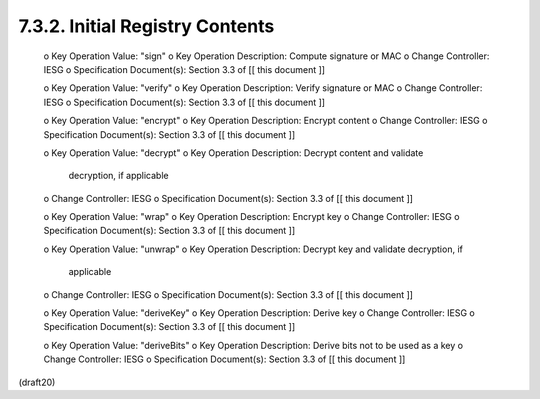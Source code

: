 
7.3.2. Initial Registry Contents
^^^^^^^^^^^^^^^^^^^^^^^^^^^^^^^^^^^^^^^^^^^^^^^^^^^^^^^


   o  Key Operation Value: "sign"
   o  Key Operation Description: Compute signature or MAC
   o  Change Controller: IESG
   o  Specification Document(s): Section 3.3 of [[ this document ]]

   o  Key Operation Value: "verify"
   o  Key Operation Description: Verify signature or MAC
   o  Change Controller: IESG
   o  Specification Document(s): Section 3.3 of [[ this document ]]

   o  Key Operation Value: "encrypt"
   o  Key Operation Description: Encrypt content
   o  Change Controller: IESG
   o  Specification Document(s): Section 3.3 of [[ this document ]]

   o  Key Operation Value: "decrypt"
   o  Key Operation Description: Decrypt content and validate
      decryption, if applicable
   o  Change Controller: IESG
   o  Specification Document(s): Section 3.3 of [[ this document ]]

   o  Key Operation Value: "wrap"
   o  Key Operation Description: Encrypt key
   o  Change Controller: IESG
   o  Specification Document(s): Section 3.3 of [[ this document ]]

   o  Key Operation Value: "unwrap"
   o  Key Operation Description: Decrypt key and validate decryption, if
      applicable
   o  Change Controller: IESG
   o  Specification Document(s): Section 3.3 of [[ this document ]]

   o  Key Operation Value: "deriveKey"
   o  Key Operation Description: Derive key
   o  Change Controller: IESG
   o  Specification Document(s): Section 3.3 of [[ this document ]]

   o  Key Operation Value: "deriveBits"
   o  Key Operation Description: Derive bits not to be used as a key
   o  Change Controller: IESG
   o  Specification Document(s): Section 3.3 of [[ this document ]]

(draft20)
